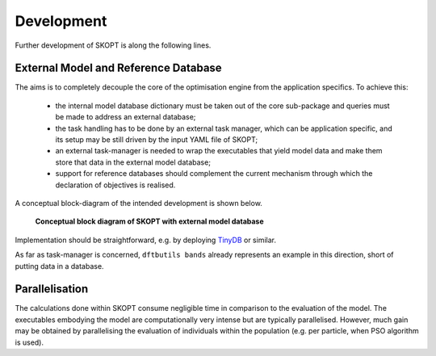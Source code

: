 .. index:: develop

.. _develop:

====================
Development
====================

Further development of SKOPT is along the following lines.

External Model and Reference Database
----------------------------------------------------------------------
The aims is to completely decouple the core of the optimisation 
engine from the application specifics. To achieve this:

    * the internal model database dictionary must be taken out of the core 
      sub-package and queries must be made to address an external database;
    * the task handling has to be done by an external task manager, which 
      can be application specific, and its setup may be still driven by
      the input YAML file of SKOPT;
    * an external task-manager is needed to wrap the executables that yield
      model data and make them store that data in the external model database;
    * support for reference databases should complement the current mechanism
      through which the declaration of objectives is realised.

A conceptual block-diagram of the intended development is shown below.

.. figure:: _static/skopt.diagram--development.png
        :width: 55%

        **Conceptual block diagram of SKOPT with external model database**

Implementation should be straightforward, e.g. by deploying TinyDB_ or similar.

.. _`TinyDB`: https://pypi.python.org/pypi/tinydb

As far as task-manager is concerned, ``dftbutils bands`` already represents
an example in this direction, short of putting data in a database.

Parallelisation
----------------------------------------------------------------------
The calculations done within SKOPT consume negligible time in comparison to
the evaluation of the model.
The executables embodying the model are computationally very intense but are
typically parallelised. 
However, much gain may be obtained by parallelising the evaluation of individuals
within the population (e.g. per particle, when PSO algorithm is used).

